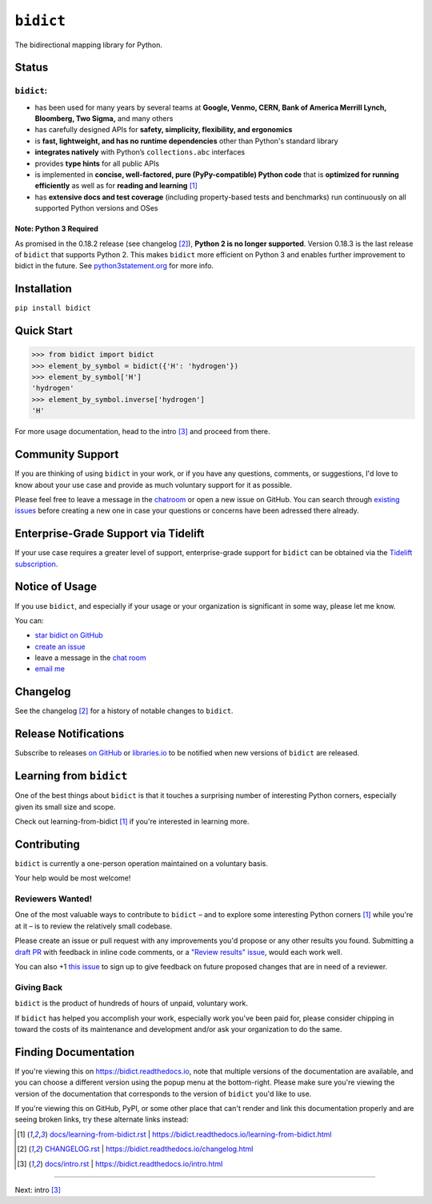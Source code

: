 .. Forward declarations for all the custom interpreted text roles that
   Sphinx defines and that are used below. This helps Sphinx-unaware tools
   (e.g. rst2html, PyPI's and GitHub's renderers, etc.).
.. role:: doc

.. Use :doc: rather than :ref: references below for better interop as well.


``bidict``
==========

The bidirectional mapping library for Python.

.. image:: https://raw.githubusercontent.com/jab/bidict/master/assets/logo-sm.png
   :target: https://bidict.readthedocs.io/
   :alt: bidict logo


Status
------

.. image:: https://img.shields.io/pypi/v/bidict.svg
   :target: https://pypi.org/project/bidict
   :alt: Latest release

.. image:: https://img.shields.io/readthedocs/bidict/master.svg
   :target: https://bidict.readthedocs.io/en/master/
   :alt: Documentation

.. image:: https://api.travis-ci.org/jab/bidict.svg?branch=master
   :target: https://travis-ci.org/jab/bidict
   :alt: Travis-CI build status

.. image:: https://codecov.io/gh/jab/bidict/branch/master/graph/badge.svg
   :target: https://codecov.io/gh/jab/bidict
   :alt: Test coverage

.. Hide to reduce clutter
   .. image:: https://img.shields.io/lgtm/alerts/github/jab/bidict.svg
      :target: https://lgtm.com/projects/g/jab/bidict/
      :alt: LGTM alerts
   .. image:: https://bestpractices.coreinfrastructure.org/projects/2354/badge
      :target: https://bestpractices.coreinfrastructure.org/en/projects/2354
      :alt: CII best practices badge
   .. image:: https://img.shields.io/badge/tidelift-pro%20support-orange.svg
      :target: https://tidelift.com/subscription/pkg/pypi-bidict?utm_source=pypi-bidict&utm_medium=referral&utm_campaign=docs
      :alt: Paid support available via Tidelift
   .. image:: https://ci.appveyor.com/api/projects/status/gk133415udncwto3/branch/master?svg=true
      :target: https://ci.appveyor.com/project/jab/bidict
      :alt: AppVeyor (Windows) build status
   .. image:: https://img.shields.io/pypi/pyversions/bidict.svg
      :target: https://pypi.org/project/bidict
      :alt: Supported Python versions
   .. image:: https://img.shields.io/pypi/implementation/bidict.svg
      :target: https://pypi.org/project/bidict
      :alt: Supported Python implementations

.. image:: https://img.shields.io/pypi/l/bidict.svg
   :target: https://raw.githubusercontent.com/jab/bidict/master/LICENSE
   :alt: License

.. image:: https://static.pepy.tech/badge/bidict
   :target: https://pepy.tech/project/bidict
   :alt: PyPI Downloads


``bidict``:
^^^^^^^^^^^

- has been used for many years by several teams at
  **Google, Venmo, CERN, Bank of America Merrill Lynch, Bloomberg, Two Sigma,** and many others
- has carefully designed APIs for
  **safety, simplicity, flexibility, and ergonomics**
- is **fast, lightweight, and has no runtime dependencies** other than Python's standard library
- **integrates natively** with Python’s ``collections.abc`` interfaces
- provides **type hints** for all public APIs
- is implemented in **concise, well-factored, pure (PyPy-compatible) Python code**
  that is **optimized for running efficiently**
  as well as for **reading and learning** [#fn-learning]_
- has **extensive docs and test coverage**
  (including property-based tests and benchmarks)
  run continuously on all supported Python versions and OSes


Note: Python 3 Required
~~~~~~~~~~~~~~~~~~~~~~~

As promised in the 0.18.2 release (see :doc:`changelog` [#fn-changelog]_),
**Python 2 is no longer supported**.
Version 0.18.3
is the last release of ``bidict`` that supports Python 2.
This makes ``bidict`` more efficient on Python 3
and enables further improvement to bidict in the future.
See `python3statement.org <https://python3statement.org>`__
for more info.


Installation
------------

``pip install bidict``


Quick Start
-----------

.. code:: python

   >>> from bidict import bidict
   >>> element_by_symbol = bidict({'H': 'hydrogen'})
   >>> element_by_symbol['H']
   'hydrogen'
   >>> element_by_symbol.inverse['hydrogen']
   'H'


For more usage documentation,
head to the :doc:`intro` [#fn-intro]_
and proceed from there.


Community Support
-----------------

.. image:: https://img.shields.io/badge/chat-on%20gitter-5AB999.svg?logo=gitter-white
   :target: https://gitter.im/jab/bidict
   :alt: Chat

If you are thinking of using ``bidict`` in your work,
or if you have any questions, comments, or suggestions,
I'd love to know about your use case
and provide as much voluntary support for it as possible.

Please feel free to leave a message in the
`chatroom <https://gitter.im/jab/bidict>`__
or open a new issue on GitHub.
You can search through
`existing issues <https://github.com/jab/bidict/issues>`__
before creating a new one
in case your questions or concerns have been adressed there already.


Enterprise-Grade Support via Tidelift
-------------------------------------

.. image:: https://img.shields.io/badge/tidelift-pro%20support-orange.svg
   :target: https://tidelift.com/subscription/pkg/pypi-bidict?utm_source=pypi-bidict&utm_medium=referral&utm_campaign=readme
   :alt: Paid support available via Tidelift

If your use case requires a greater level of support,
enterprise-grade support for ``bidict`` can be obtained via the
`Tidelift subscription <https://tidelift.com/subscription/pkg/pypi-bidict?utm_source=pypi-bidict&utm_medium=referral&utm_campaign=readme>`__.


Notice of Usage
---------------

If you use ``bidict``,
and especially if your usage or your organization is significant in some way,
please let me know.

You can:

- `star bidict on GitHub <https://github.com/jab/bidict>`__
- `create an issue <https://github.com/jab/bidict/issues/new?title=Notice+of+Usage&body=I+am+using+bidict+for...>`__
- leave a message in the `chat room <https://gitter.im/jab/bidict>`__
- `email me <mailto:jab@math.brown.edu?subject=bidict&body=I%20am%20using%20bidict%20for...>`__


Changelog
---------

See the :doc:`changelog` [#fn-changelog]_
for a history of notable changes to ``bidict``.


Release Notifications
---------------------

.. duplicated in CHANGELOG.rst:
   (would use `.. include::` but GitHub doesn't understand it)

.. image:: https://img.shields.io/badge/libraries.io-subscribe-5BC0DF.svg
   :target: https://libraries.io/pypi/bidict
   :alt: Follow on libraries.io

Subscribe to releases
`on GitHub <https://github.blog/changelog/2018-11-27-watch-releases/>`__ or
`libraries.io <https://libraries.io/pypi/bidict>`__
to be notified when new versions of ``bidict`` are released.


Learning from ``bidict``
------------------------

One of the best things about ``bidict``
is that it touches a surprising number of
interesting Python corners,
especially given its small size and scope.

Check out :doc:`learning-from-bidict` [#fn-learning]_
if you're interested in learning more.


Contributing
------------

``bidict`` is currently a one-person operation
maintained on a voluntary basis.

Your help would be most welcome!


Reviewers Wanted!
^^^^^^^^^^^^^^^^^

One of the most valuable ways to contribute to ``bidict`` –
and to explore some interesting Python corners [#fn-learning]_
while you're at it –
is to review the relatively small codebase.

Please create an issue or pull request with any improvements you'd propose
or any other results you found.
Submitting a `draft PR <https://github.blog/2019-02-14-introducing-draft-pull-requests/>`__
with feedback in inline code comments, or a
`"Review results" issue <https://github.com/jab/bidict/issues/new?title=Review+results>`__,
would each work well.

You can also
+1 `this issue <https://github.com/jab/bidict/issues/63>`__
to sign up to give feedback on future proposed changes
that are in need of a reviewer.


Giving Back
^^^^^^^^^^^

.. duplicated in CONTRIBUTING.rst
   (would use `.. include::` but GitHub doesn't understand it)

``bidict`` is the product of hundreds of hours of unpaid, voluntary work.

If ``bidict`` has helped you accomplish your work,
especially work you've been paid for,
please consider chipping in toward the costs
of its maintenance and development
and/or ask your organization to do the same.

.. image:: https://raw.githubusercontent.com/jab/bidict/master/assets/support-on-gumroad.png
   :target: https://gumroad.com/l/bidict
   :alt: Support bidict


Finding Documentation
---------------------

If you're viewing this on `<https://bidict.readthedocs.io>`__,
note that multiple versions of the documentation are available,
and you can choose a different version using the popup menu at the bottom-right.
Please make sure you're viewing the version of the documentation
that corresponds to the version of ``bidict`` you'd like to use.

If you're viewing this on GitHub, PyPI, or some other place
that can't render and link this documentation properly
and are seeing broken links,
try these alternate links instead:

.. [#fn-learning] `<docs/learning-from-bidict.rst>`__ | `<https://bidict.readthedocs.io/learning-from-bidict.html>`__

.. [#fn-changelog] `<CHANGELOG.rst>`__ | `<https://bidict.readthedocs.io/changelog.html>`__

.. [#fn-intro] `<docs/intro.rst>`__ | `<https://bidict.readthedocs.io/intro.html>`__


----

Next: :doc:`intro` [#fn-intro]_
